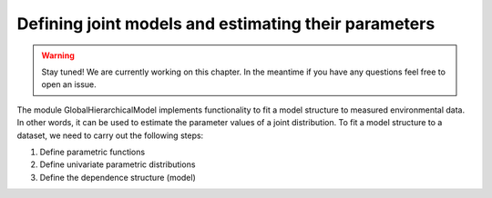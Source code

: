 *****************************************************
Defining joint models and estimating their parameters
*****************************************************

.. warning::
    Stay tuned! We are currently working on this chapter.
    In the meantime if you have any questions feel free to open an issue.

The module GlobalHierarchicalModel implements functionality to fit a model structure to measured environmental data. In
other words, it can be used to estimate the parameter values of a joint distribution. To fit a model structure to a
dataset, we need to carry out the following steps:

1.	Define parametric functions
2.	Define univariate parametric distributions
3.	Define the dependence structure (model)
